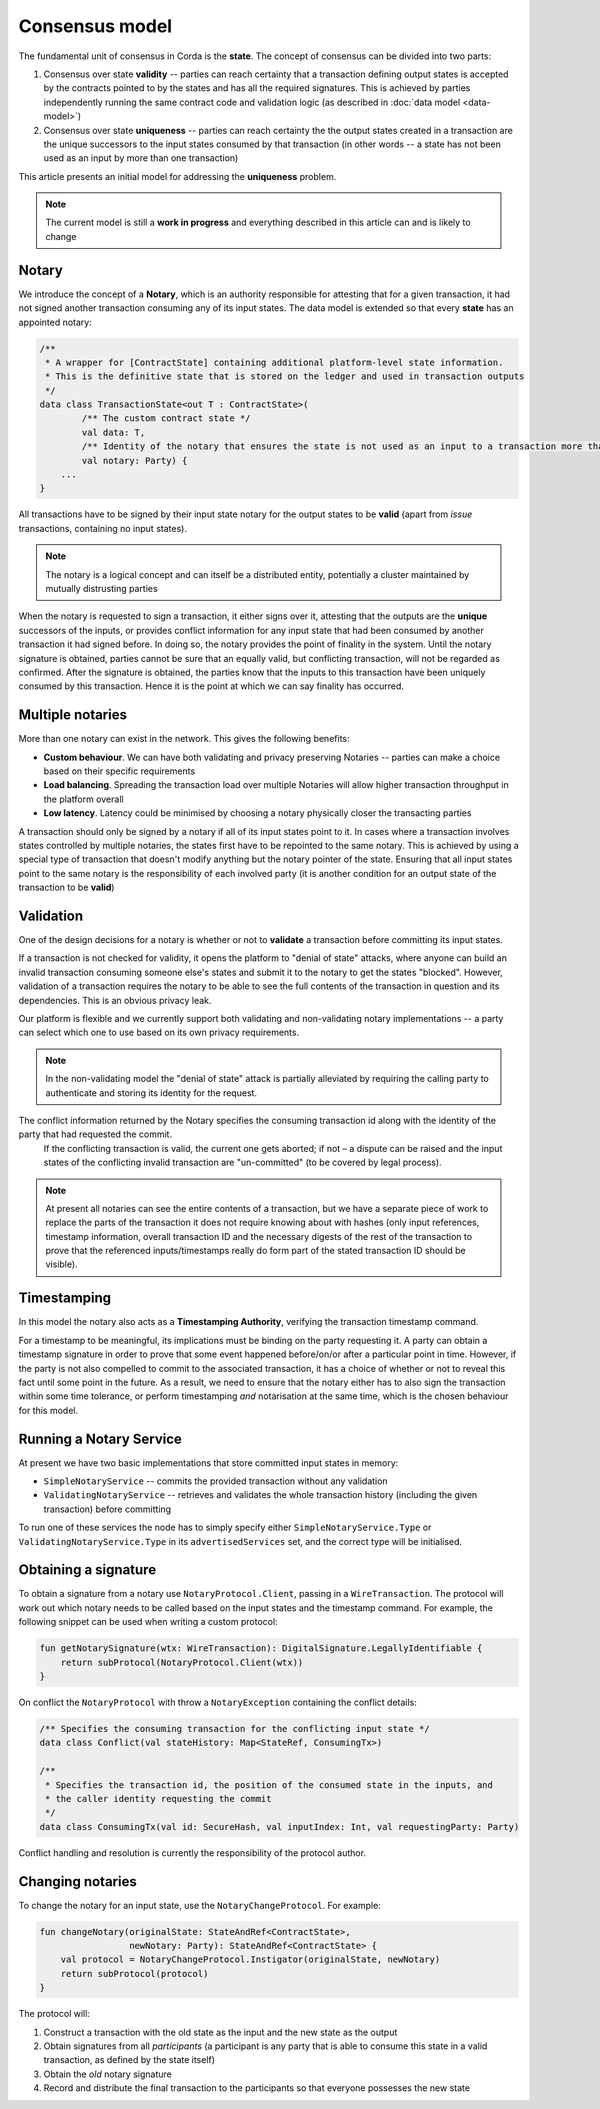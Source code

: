 Consensus model
===============

The fundamental unit of consensus in Corda is the **state**. The concept of consensus can be divided into two parts:

1. Consensus over state **validity** -- parties can reach certainty that a transaction defining output states is accepted by the contracts pointed to by the states and has all the required signatures. This is achieved by parties independently running the same contract code and validation logic (as described in :doc:`data model <data-model>`)

2. Consensus over state **uniqueness** -- parties can reach certainty the the output states created in a transaction are the unique successors to the input states consumed by that transaction (in other words -- a state has not been used as an input by more than one transaction)

This article presents an initial model for addressing the **uniqueness** problem.

.. note:: The current model is still a **work in progress** and everything described in this article can and is likely to change

Notary
------

We introduce the concept of a **Notary**, which is an authority responsible for attesting that for a given transaction, it had not signed another transaction consuming any of its input states.
The data model is extended so that every **state** has an appointed notary:

.. sourcecode:: kotlin

    /**
     * A wrapper for [ContractState] containing additional platform-level state information.
     * This is the definitive state that is stored on the ledger and used in transaction outputs
     */
    data class TransactionState<out T : ContractState>(
            /** The custom contract state */
            val data: T,
            /** Identity of the notary that ensures the state is not used as an input to a transaction more than once */
            val notary: Party) {
        ...
    }

All transactions have to be signed by their input state notary for the output states to be **valid** (apart from *issue* transactions, containing no input states).

.. note:: The notary is a logical concept and can itself be a distributed entity, potentially a cluster maintained by mutually distrusting parties

When the notary is requested to sign a transaction, it either signs over it, attesting that the outputs are the **unique** successors of the inputs,
or provides conflict information for any input state that had been consumed by another transaction it had signed before.
In doing so, the notary provides the point of finality in the system. Until the notary signature is obtained, parties cannot be sure that an equally valid, but conflicting transaction,
will not be regarded as confirmed. After the signature is obtained, the parties know that the inputs to this transaction have been uniquely consumed by this transaction.
Hence it is the point at which we can say finality has occurred.

Multiple notaries
-----------------

More than one notary can exist in the network. This gives the following benefits:

* **Custom behaviour**. We can have both validating and privacy preserving Notaries -- parties can make a choice based on their specific requirements
* **Load balancing**. Spreading the transaction load over multiple Notaries will allow higher transaction throughput in the platform overall
* **Low latency**. Latency could be minimised by choosing a notary physically closer the transacting parties

A transaction should only be signed by a notary if all of its input states point to it.
In cases where a transaction involves states controlled by multiple notaries, the states first have to be repointed to the same notary.
This is achieved by using a special type of transaction that doesn't modify anything but the notary pointer of the state.
Ensuring that all input states point to the same notary is the responsibility of each involved party
(it is another condition for an output state of the transaction to be **valid**)

Validation
----------

One of the design decisions for a notary is whether or not to **validate** a transaction before committing its input states.

If a transaction is not checked for validity, it opens the platform to "denial of state" attacks, where anyone can build an invalid transaction consuming someone else's states and submit it to the notary to get the states "blocked".
However, validation of a transaction requires the notary to be able to see the full contents of the transaction in question and its dependencies.
This is an obvious privacy leak.

Our platform is flexible and we currently support both validating and non-validating notary implementations -- a party can select which one to use based on its own privacy requirements.

.. note:: In the non-validating model the "denial of state" attack is partially alleviated by requiring the calling party to authenticate and storing its identity for the request.
The conflict information returned by the Notary specifies the consuming transaction id along with the identity of the party that had requested the commit.
   If the conflicting transaction is valid, the current one gets aborted; if not – a dispute can be raised and the input states of the conflicting invalid transaction are "un-committed" (to be covered by legal process).

.. note:: At present all notaries can see the entire contents of a transaction, but we have a separate piece of work to replace the parts of the transaction it does not require knowing about with hashes (only input references, timestamp information, overall transaction ID and the necessary digests of the rest of the transaction to prove that the referenced inputs/timestamps really do form part of the stated transaction ID should be visible).

Timestamping
------------

In this model the notary also acts as a **Timestamping Authority**, verifying the transaction timestamp command.

For a timestamp to be meaningful, its implications must be binding on the party requesting it.
A party can obtain a timestamp signature in order to prove that some event happened before/on/or after a particular point in time.
However, if the party is not also compelled to commit to the associated transaction, it has a choice of whether or not to reveal this fact until some point in the future.
As a result, we need to ensure that the notary either has to also sign the transaction within some time tolerance,
or perform timestamping *and* notarisation at the same time, which is the chosen behaviour for this model.

Running a Notary Service
------------------------

At present we have two basic implementations that store committed input states in memory:

- ``SimpleNotaryService`` -- commits the provided transaction without any validation

- ``ValidatingNotaryService`` -- retrieves and validates the whole transaction history (including the given transaction) before committing

To run one of these services the node has to simply specify either ``SimpleNotaryService.Type`` or ``ValidatingNotaryService.Type`` in its ``advertisedServices`` set, and the correct type will be initialised.

Obtaining a signature
---------------------

To obtain a signature from a notary use ``NotaryProtocol.Client``, passing in a ``WireTransaction``.
The protocol will work out which notary needs to be called based on the input states and the timestamp command.
For example, the following snippet can be used when writing a custom protocol:

.. sourcecode:: kotlin

    fun getNotarySignature(wtx: WireTransaction): DigitalSignature.LegallyIdentifiable {
        return subProtocol(NotaryProtocol.Client(wtx))
    }

On conflict the ``NotaryProtocol`` with throw a ``NotaryException`` containing the conflict details:

.. sourcecode:: kotlin

    /** Specifies the consuming transaction for the conflicting input state */
    data class Conflict(val stateHistory: Map<StateRef, ConsumingTx>)

    /**
     * Specifies the transaction id, the position of the consumed state in the inputs, and
     * the caller identity requesting the commit
     */
    data class ConsumingTx(val id: SecureHash, val inputIndex: Int, val requestingParty: Party)

Conflict handling and resolution is currently the responsibility of the protocol author.

Changing notaries
-----------------

To change the notary for an input state, use the ``NotaryChangeProtocol``. For example:

.. sourcecode:: kotlin

    fun changeNotary(originalState: StateAndRef<ContractState>,
                     newNotary: Party): StateAndRef<ContractState> {
        val protocol = NotaryChangeProtocol.Instigator(originalState, newNotary)
        return subProtocol(protocol)
    }

The protocol will:

1. Construct a transaction with the old state as the input and the new state as the output

2. Obtain signatures from all *participants* (a participant is any party that is able to consume this state in a valid transaction, as defined by the state itself)

3. Obtain the *old* notary signature

4. Record and distribute the final transaction to the participants so that everyone possesses the new state